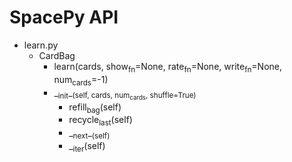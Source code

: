 * SpacePy API
 * learn.py
   * CardBag
     * learn(cards, show_fn=None, rate_fn=None, write_fn=None, num_cards=-1)
     * __init__(self, cards, num_cards, shuffle=True)
       * refill_bag(self)
       * recycle_last(self)
       * __next__(self)
       * __iter(self)
